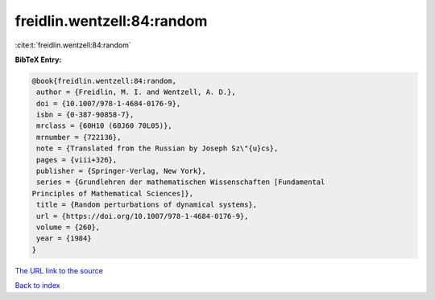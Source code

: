 freidlin.wentzell:84:random
===========================

:cite:t:`freidlin.wentzell:84:random`

**BibTeX Entry:**

.. code-block:: bibtex

   @book{freidlin.wentzell:84:random,
    author = {Freidlin, M. I. and Wentzell, A. D.},
    doi = {10.1007/978-1-4684-0176-9},
    isbn = {0-387-90858-7},
    mrclass = {60H10 (60J60 70L05)},
    mrnumber = {722136},
    note = {Translated from the Russian by Joseph Sz\"{u}cs},
    pages = {viii+326},
    publisher = {Springer-Verlag, New York},
    series = {Grundlehren der mathematischen Wissenschaften [Fundamental
   Principles of Mathematical Sciences]},
    title = {Random perturbations of dynamical systems},
    url = {https://doi.org/10.1007/978-1-4684-0176-9},
    volume = {260},
    year = {1984}
   }
`The URL link to the source <ttps://doi.org/10.1007/978-1-4684-0176-9}>`_


`Back to index <../By-Cite-Keys.html>`_
